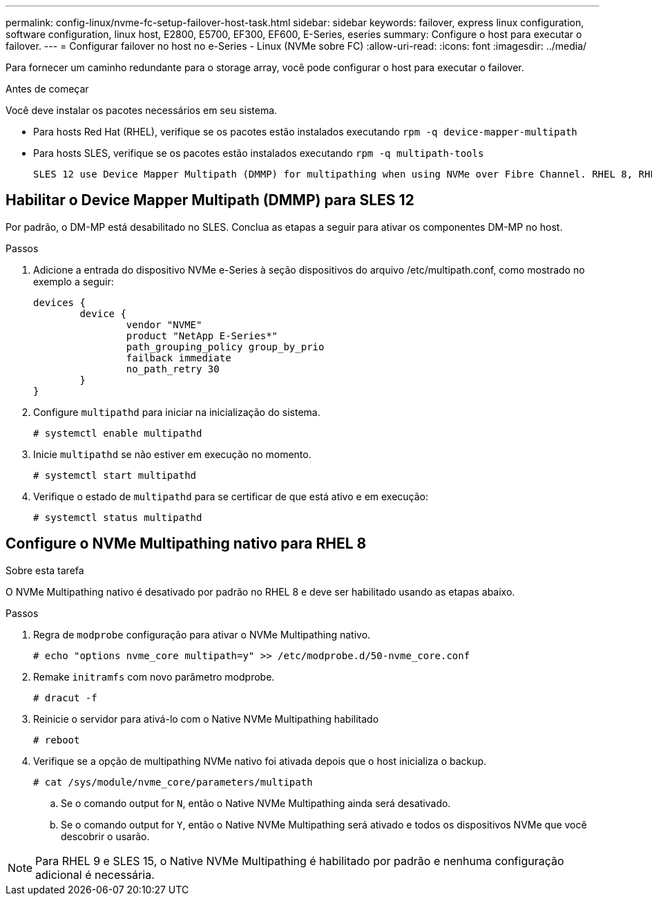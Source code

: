 ---
permalink: config-linux/nvme-fc-setup-failover-host-task.html 
sidebar: sidebar 
keywords: failover, express linux configuration, software configuration, linux host, E2800, E5700, EF300, EF600, E-Series, eseries 
summary: Configure o host para executar o failover. 
---
= Configurar failover no host no e-Series - Linux (NVMe sobre FC)
:allow-uri-read: 
:icons: font
:imagesdir: ../media/


[role="lead"]
Para fornecer um caminho redundante para o storage array, você pode configurar o host para executar o failover.

.Antes de começar
Você deve instalar os pacotes necessários em seu sistema.

* Para hosts Red Hat (RHEL), verifique se os pacotes estão instalados executando `rpm -q device-mapper-multipath`
* Para hosts SLES, verifique se os pacotes estão instalados executando `rpm -q multipath-tools`


 SLES 12 use Device Mapper Multipath (DMMP) for multipathing when using NVMe over Fibre Channel. RHEL 8, RHEL 9, and SLES 15 use a built-in Native NVMe Failover. Depending on which OS you are running, some additional configuration of multipath is required to get it running properly.


== Habilitar o Device Mapper Multipath (DMMP) para SLES 12

Por padrão, o DM-MP está desabilitado no SLES. Conclua as etapas a seguir para ativar os componentes DM-MP no host.

.Passos
. Adicione a entrada do dispositivo NVMe e-Series à seção dispositivos do arquivo /etc/multipath.conf, como mostrado no exemplo a seguir:
+
[listing]
----

devices {
        device {
                vendor "NVME"
                product "NetApp E-Series*"
                path_grouping_policy group_by_prio
                failback immediate
                no_path_retry 30
        }
}
----
. Configure `multipathd` para iniciar na inicialização do sistema.
+
[listing]
----
# systemctl enable multipathd
----
. Inicie `multipathd` se não estiver em execução no momento.
+
[listing]
----
# systemctl start multipathd
----
. Verifique o estado de `multipathd` para se certificar de que está ativo e em execução:
+
[listing]
----
# systemctl status multipathd
----




== Configure o NVMe Multipathing nativo para RHEL 8

.Sobre esta tarefa
O NVMe Multipathing nativo é desativado por padrão no RHEL 8 e deve ser habilitado usando as etapas abaixo.

.Passos
. Regra de `modprobe` configuração para ativar o NVMe Multipathing nativo.
+
[listing]
----
# echo "options nvme_core multipath=y" >> /etc/modprobe.d/50-nvme_core.conf
----
. Remake `initramfs` com novo parâmetro modprobe.
+
[listing]
----
# dracut -f
----
. Reinicie o servidor para ativá-lo com o Native NVMe Multipathing habilitado
+
[listing]
----
# reboot
----
. Verifique se a opção de multipathing NVMe nativo foi ativada depois que o host inicializa o backup.
+
[listing]
----
# cat /sys/module/nvme_core/parameters/multipath
----
+
.. Se o comando output for `N`, então o Native NVMe Multipathing ainda será desativado.
.. Se o comando output for `Y`, então o Native NVMe Multipathing será ativado e todos os dispositivos NVMe que você descobrir o usarão.





NOTE: Para RHEL 9 e SLES 15, o Native NVMe Multipathing é habilitado por padrão e nenhuma configuração adicional é necessária.
